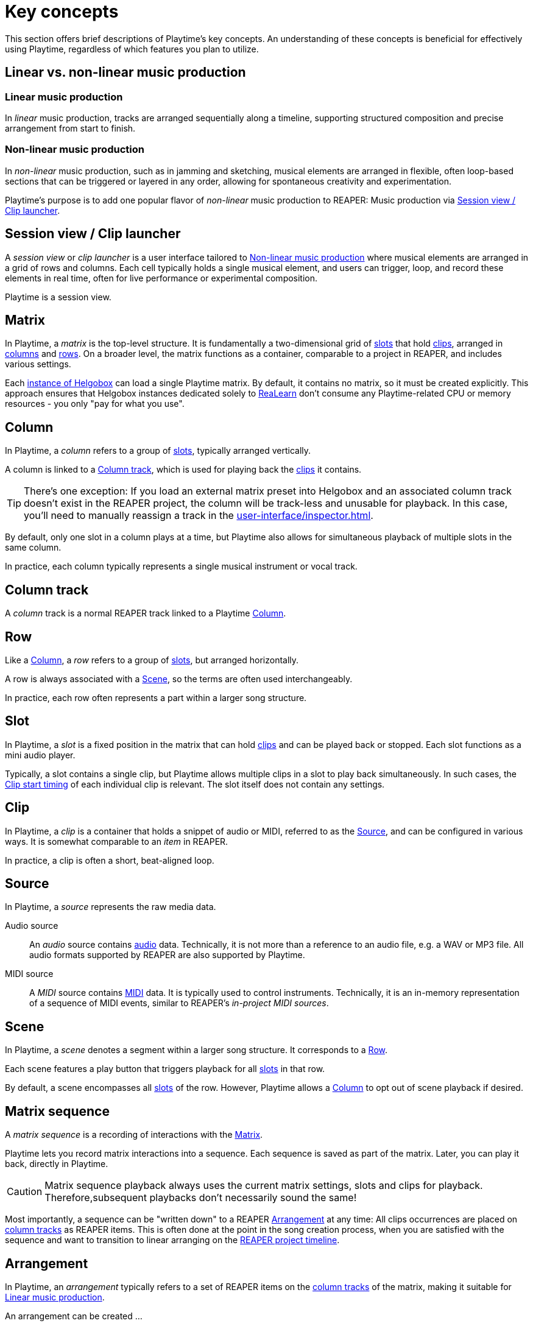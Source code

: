 = Key concepts

This section offers brief descriptions of Playtime's key concepts.
An understanding of these concepts is beneficial for effectively using Playtime, regardless of which features you plan to utilize.

== Linear vs. non-linear music production

[[linear-production]]
=== Linear music production

In _linear_ music production, tracks are arranged sequentially along a timeline, supporting structured composition and precise arrangement from start to finish.

[[non-linear-production]]
=== Non-linear music production

In _non-linear_ music production, such as in jamming and sketching, musical elements are arranged in flexible, often loop-based sections that can be triggered or layered in any order, allowing for spontaneous creativity and experimentation.

Playtime's purpose is to add one popular flavor of _non-linear_ music production to REAPER: Music production via <<session-view>>.

[[session-view]]
== Session view / Clip launcher

A _session view_ or _clip launcher_ is a user interface tailored to <<non-linear-production>> where musical elements are arranged in a grid of rows and columns.
Each cell typically holds a single musical element, and users can trigger, loop, and record these elements in real time, often for live performance or experimental composition.

Playtime is a session view.

[[matrix]]
== Matrix

In Playtime, a _matrix_ is the top-level structure.
It is fundamentally a two-dimensional grid of <<slot,slots>> that hold <<clip,clips>>, arranged in <<column,columns>> and <<row,rows>>.
On a broader level, the matrix functions as a container, comparable to a project in REAPER, and includes various settings.

Each xref:helgobox:ROOT:key-concepts.adoc#instance[instance of Helgobox] can load a single Playtime matrix.
By default, it contains no matrix, so it must be created explicitly.
This approach ensures that Helgobox instances dedicated solely to xref:realearn::introduction.adoc[ReaLearn] don't consume any Playtime-related CPU or memory resources - you only "pay for what you use".

[[column]]
== Column

In Playtime, a _column_ refers to a group of <<slot,slots>>, typically arranged vertically.

A column is linked to a <<column-track>>, which is used for playing back the <<clip,clips>> it contains.

TIP: There's one exception: If you load an external matrix preset into Helgobox and an associated column track doesn't exist in the REAPER project, the column will be track-less and unusable for playback.
In this case, you'll need to manually reassign a track in the xref:user-interface/inspector.adoc[].

By default, only one slot in a column plays at a time, but Playtime also allows for simultaneous playback of multiple slots in the same column.

In practice, each column typically represents a single musical instrument or vocal track.

[[column-track]]
== Column track

A _column_ track is a normal REAPER track linked to a Playtime <<column>>.

[[row]]
== Row

Like a <<column>>, a _row_ refers to a group of <<slot,slots>>, but arranged horizontally.

A row is always associated with a <<scene>>, so the terms are often used interchangeably.

In practice, each row often represents a part within a larger song structure.

[[slot]]
== Slot

In Playtime, a _slot_ is a fixed position in the matrix that can hold <<clip,clips>> and can be played back or stopped.
Each slot functions as a mini audio player.

Typically, a slot contains a single clip, but Playtime allows multiple clips in a slot to play back simultaneously.
In such cases, the <<clip-start-timing>> of each individual clip is relevant.
The slot itself does not contain any settings.

[[clip]]
== Clip

In Playtime, a _clip_ is a container that holds a snippet of audio or MIDI, referred to as the <<source>>, and can be configured in various ways.
It is somewhat comparable to an _item_ in REAPER.

In practice, a clip is often a short, beat-aligned loop.

[[source]]
== Source

In Playtime, a _source_ represents the raw media data.

Audio source::
An _audio_ source contains link:https://en.wikipedia.org/wiki/Digital_audio[audio] data.
Technically, it is not more than a reference to an audio file, e.g. a WAV or MP3 file.
All audio formats supported by REAPER are also supported by Playtime.

MIDI source::
A _MIDI_ source contains link:https://en.wikipedia.org/wiki/MIDI[MIDI] data.
It is typically used to control instruments.
Technically, it is an in-memory representation of a sequence of MIDI events, similar to REAPER's _in-project MIDI sources_.

[[scene]]
== Scene

In Playtime, a _scene_ denotes a segment within a larger song structure.
It corresponds to a <<row>>.

Each scene features a play button that triggers playback for all <<slot, slots>> in that row.

By default, a scene encompasses all <<slot, slots>> of the row.
However, Playtime allows a <<column>> to opt out of scene playback if desired.

[[matrix-sequence]]
== Matrix sequence

A _matrix sequence_ is a recording of interactions with the <<matrix>>.

Playtime lets you record matrix interactions into a sequence.
Each sequence is saved as part of the matrix.
Later, you can play it back, directly in Playtime.

CAUTION: Matrix sequence playback always uses the current matrix settings, slots and clips for playback.
Therefore,subsequent playbacks don't necessarily sound the same!

Most importantly, a sequence can be "written down" to a REAPER <<arrangement>> at any time: All clips occurrences are placed on <<column-track, column tracks>> as REAPER items.
This is often done at the point in the song creation process, when you are satisfied with the sequence and want to transition to linear arranging on the <<reaper-project-timeline>>.

[[arrangement]]
== Arrangement

In Playtime, an _arrangement_ typically refers to a set of REAPER items on the <<column-track, column tracks>> of the matrix, making it suitable for <<linear-production>>.

An arrangement can be created ...

[loweralpha]
. ... by writing a <<matrix-sequence>> to the arrangement
. ... by exporting clips, scenes or the complete matrix to the arrangement
. ... by placing items there on your own

Playtime is not necessary to play the arrangement back.
You can share a REAPER project containing an arrangement written via Playtime with someone who doesn't own Playtime, and they will still able to play it back!
In practice, however, it's recommended to keep Playtime as part of the project, to freely switch between <<session-view>> and <<arrangement>>.

[[clip-start-timing]]
== Clip start timing

The clip _start timing_ is a configuration property for a <<clip>>.
Because of its importance, it's mentioned here already as a key concept.

The _start timing_ decides when a clip actually starts to be played back, after you have triggered its playback.

We distinguish between _quantized_ start timings and _immediate_ start timing.

Quantized start timing::
By default, the start timing is *1 bar*, which means that the clip will start playing at the beginning of the next bar.
This is what makes everything in-sync. You can change that to arbitrary <<quantization, quantizations>>, such as *2 quarter notes* or *3 bars*.

Immediate start timing::
Alternatively, you can use the start timing *Immediately*, which makes the clip start playing instantly when you trigger it. Of course, that means *you* are now in charge to get the timing right.

You can set the start timing for xref:user-interface/inspector/matrix/playback.adoc#inspector-matrix-start-timing[the complete matrix] and override it on xref:user-interface/inspector/column/playback.adoc#inspector-column-start-timing[column] or xref:user-interface/inspector/clip.adoc#inspector-clip-start-timing[clip] level.

[[clip-stop-timing]]
== Clip stop timing

The clip _stop timing_ is  very similar to the <<clip-start-timing>> but determines when the clip actually stops after you have triggered its stop. In most cases, it makes sense to leave it at its default settings xref:user-interface/inspector/clip.adoc#inspector-clip-stop-timing-like-start-timing[].

== Loop vs. one-shot

[[loop]]
=== Loop

In Playtime, a _loop_ is a <<clip>> that is _looped_, which simply means that it seamlessly repeats after it reached its end.

[[one-shot]]
=== One-shot

In Playtime a _one-shot_ is a <<clip>> that plays only once, that is, it's not looped.

[[bar]]
== Bar

A _bar_, also known as a _measure_, is a section of music that contains a specific number of <<beat,beats>>, as defined by the <<time-signature>>.
It helps organize the music into manageable parts, making it easier for musicians to read and perform.
For example, in a 4/4 time signature, each bar has four beats.

[[beat]]
== Beat

A _beat_ is the basic unit of time in music, serving as the rhythmic foundation for a piece.
It’s what you tap your foot to when listening to a song.
Beats are grouped together in <<bar,bars>> and can vary in length and speed, creating different feels and tempos in music.

[[time-signature]]
== Time signature

A _time signature_ in music is a way to show how <<beat, beats>> are grouped in a piece.
It tells you how many <<beat,beats>> are in each <<bar>> and which type of note gets one beat.
For example, in a 3/4 time signature, there are three beats per bar, and each beat is a quarter note.
It helps musicians understand the rhythm and feel of the music.

[[time-signature-nominator]]
=== Nominator

The top number of a time signature (the *3* in 3/4) is called _nominator_ and shows the number of beats per measure.

[[time-signature-denominator]]
The bottom number is called (the *4* in 3/4), _denominator_ and shows the type of note that counts as one <<beat>>.

[[in-sync]]
== In sync

In the context of rhythmical music, _in sync_ means that everything is synchronized and the timing aligns correctly. When you play <<loop, loops>> in Playtime, you typically want them to be _in sync_ with each other and with all other rhythmical material on the <<timeline, reference timeline>>.

To achieve this synchronization, the following conditions must be met:

[[in-sync-correct-section]] Correct start and end position::
The start and end positions of the <<clip>> must align *precisely* with a musical <<beat>> in the <<source>>.

[[in-sync-beat-aligned-playback]] Beat-aligned start of playback::
<<clip>> playback must start exactly on a beat of the <<timeline>>.

[[in-sync-playback-with-same-tempo]] Playback with the same tempo::
The <<clip,clips>> must be played back in the same tempo (or a multiple of it).

When using Playtime's default settings, all conditions are automatically met:

* <<in-sync-playback-with-same-tempo>> is met because by default, Playtime starts and stops a clip _recording_ quantized to a 1-bar grid (see xref:clip-start-timing[]).
* <<in-sync-beat-aligned-playback>> is met because by default, Playtime starts and stops clip _playback_ quantized to a 1-bar grid (see xref:clip-start-timing[]).
* <<in-sync-playback-with-same-tempo>> is met because by default, Playtime adjusts the tempo of a clip to the current project tempo (see xref:user-interface/inspector/clip.adoc#inspector-clip-sync-to-project-tempo[]).

[TIP]
====
Concerning the first condition:

* In most cases, you want the start point to align exactly with the downbeat, and the length to be precisely 1 bar (or a multiple of it).
* If the start point is located between beats or the length falls between bars, the loop will be _out of sync_.
* By selecting a <<quantization,quantized>> start/stop timing, such as "1 bar", Playtime ensures that your loop's start point and length are perfectly beat-aligned with sample precision!
* If you choose immediate start/stop timing, it's your responsibility to ensure that the start point and length are musically appropriate.
Achieving perfect timing with a button or foot pedal press is close to impossible.
====

[[quantization]]
== Quantization

A _quantization_ in Playtime defines when an event should occur, such as the start of clip playback or the stop of a recording.
It divides the <<timeline>> into equal time intervals, ensuring that the event occurs only at the beginning of each interval.

A quantization is typically expressed as a <<time-signature>>.

.Quantization examples
====

3/4:: The length of each interval will be 3 quarter notes.
1/8:: The length of each interval will be 1 eight's note.
1/1:: The length of each interval will be 1 bar.
4/1:: The length of each interval will be 4 bars.
====

[[timeline]]
== Timeline

In Playtime, a _timeline_ refers to the concept of time divided into bars and beats, featuring a continuously advancing playhead and a current tempo.

One <<matrix>> has exactly one _reference timeline_ at a given point in time.
<<quantization, Quantized>> events such as start of <<clip>> playback are aligned to this reference timeline.

[[reaper-project-timeline]]
=== REAPER project timeline

When the REAPER project is playing, Playtime uses the _REAPER project timeline_ as reference.
That is, it starts and stop playback according to the bar/beat division and tempo of the REAPER project.

[[playtime-timeline]]
=== Playtime timeline

When the REAPER project is stopped, Playtime uses its own timeline as reference, which however, shares a common tempo with the <<reaper-project-timeline>>.

[[grid-controller]]
== Grid controller

A _grid controller_ is a unique class of hardware controller designed specifically for clip launching. A well-known example is the Novation Launchpad. A grid controller feature a grid of pads with LEDs arranged in rows and columns — exactly like Playtime's xref:key-concepts.adoc#matrix[]!

Playtime includes out-of-the-box support for many popular grid controllers. xref:supported-controllers.adoc[Here] you can find the current list of supported devices.
